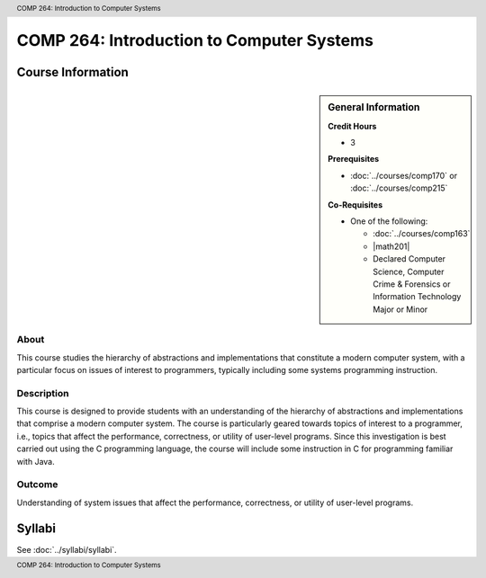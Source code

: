 .. header:: COMP 264: Introduction to Computer Systems
.. footer:: COMP 264: Introduction to Computer Systems

.. index::
    Introduction to Computer Systems
    Introduction
    Computer Systems
    Systems
    COMP 264

##########################################
COMP 264: Introduction to Computer Systems
##########################################

******************
Course Information
******************

.. sidebar:: General Information

    **Credit Hours**

    * 3

    **Prerequisites**

    * :doc:`../courses/comp170` or :doc:`../courses/comp215`

    **Co-Requisites**

    * One of the following:

      * :doc:`../courses/comp163`
      * |math201|
      * Declared Computer Science, Computer Crime & Forensics or Information Technology Major or Minor

About
=====

This course studies the hierarchy of abstractions and implementations that constitute a modern computer system, with a particular focus on issues of interest to programmers, typically including some systems programming instruction.

Description
===========

This course is designed to provide students with an understanding of the hierarchy of abstractions and implementations that comprise a modern computer system. The course is particularly geared towards topics of interest to a programmer, i.e., topics that affect the performance, correctness, or utility of user-level programs. Since this investigation is best carried out using the C programming language, the course will include some instruction in C for programming familiar with Java.

Outcome
=======

Understanding of system issues that affect the performance, correctness, or utility of user-level programs.

*******
Syllabi
*******

See :doc:`../syllabi/syllabi`.
